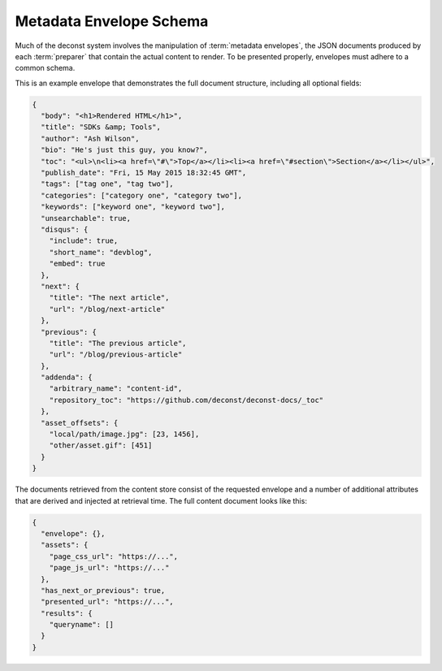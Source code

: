 .. _envelope-schema:

Metadata Envelope Schema
========================

Much of the deconst system involves the manipulation of :term:`metadata envelopes`, the JSON documents produced by each :term:`preparer` that contain the actual content to render. To be presented properly, envelopes must adhere to a common schema.

This is an example envelope that demonstrates the full document structure, including all optional fields:

.. code-block:: json

  {
    "body": "<h1>Rendered HTML</h1>",
    "title": "SDKs &amp; Tools",
    "author": "Ash Wilson",
    "bio": "He's just this guy, you know?",
    "toc": "<ul>\n<li><a href=\"#\">Top</a></li><li><a href=\"#section\">Section</a></li></ul>",
    "publish_date": "Fri, 15 May 2015 18:32:45 GMT",
    "tags": ["tag one", "tag two"],
    "categories": ["category one", "category two"],
    "keywords": ["keyword one", "keyword two"],
    "unsearchable": true,
    "disqus": {
      "include": true,
      "short_name": "devblog",
      "embed": true
    },
    "next": {
      "title": "The next article",
      "url": "/blog/next-article"
    },
    "previous": {
      "title": "The previous article",
      "url": "/blog/previous-article"
    },
    "addenda": {
      "arbitrary_name": "content-id",
      "repository_toc": "https://github.com/deconst/deconst-docs/_toc"
    },
    "asset_offsets": {
      "local/path/image.jpg": [23, 1456],
      "other/asset.gif": [451]
    }
  }

.. glossary::

  body
    The only required field for a valid envelope. It contains the pre-rendered HTML of the page.

  title
    The page title or blog post name used for this document.

  toc
    The table of contents for this page as a fragment of rendered HTML.

  content_type
    If specified, set the Content-Type of the response containing this document. Defaults to text/html; charset=utf-8.

  author
    Name of the author who wrote this content.

  bio
    A brief paragraph describing the :term:`author`.

  publish_date
    Approximate timestamp on which this piece of content was published, formatted as an RFC2822 string.

  tags
    An array of content classification strings that may be normalized or supplemented with machine-generated information.

  categories
    An array of content classification strings that are explicitly user-provided and chosen from a list fixed in the control repository.

  keywords
    An array of terms to supplement full-text search indexing.

  unsearchable
    If present and set to ``true``, this envelope will be excluded from the full-text search index. Use this for content that hasn't been :ref:`mapped <control-map>` yet or documents like RSS feeds, ``robots.txt`` files, and other site metadata.

  disqus
    An object that controls the inclusion of Disqus comments on the current page. If present, must be an object with the following structure:

    .. code-block:: json

      "disqus": {
        "include": true,
        "short_name": "devblog",
        "embed": true
      }

    **include** toggles the inclusion of any Disqus content at all. **short_name** is used to link to a specific Disqus account. **embed** toggles the included script between an *embedding script* that injects a Disqus comment form on this page and a *count script* that decorates links with a comment count.

  next
  previous
    These objects, if included, provide navigational links to adjacent documents in a sequence. If present, must be an object with the following structure:

    .. code-block:: json

      "next": {
        "title": "page title",
        "url": "../next-page"
      }

    If the ``url`` key is absolute (rooted at the document root, like ``/blog/other-post``), the presenter will re-root it based on the current mapping of the content repository. If it's relative, it will be left as-is.

  addenda
    Cross-references to related documents that should be fetched along with this envelope to be made available to the template. Each document's envelope is available as ``deconst.addenda.<name>.envelope``. Most likely, the attribute you want is ``deconst.addenda.<name>.envelope.body``.

  asset_offsets
    This key must only be present in the intermediate representation used to communicate between a preparer and the submitter. Its keys are local paths to asset files relative to the asset directory. Each value is an array of character offsets into ``body`` that should be replaced by the full, public URL of the asset.

The documents retrieved from the content store consist of the requested envelope and a number of additional attributes that are derived and injected at retrieval time. The full content document looks like this:

.. code-block:: json

  {
    "envelope": {},
    "assets": {
      "page_css_url": "https://...",
      "page_js_url": "https://..."
    },
    "has_next_or_previous": true,
    "presented_url": "https://...",
    "results": {
      "queryname": []
    }
  }
